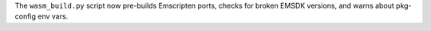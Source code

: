 The ``wasm_build.py`` script now pre-builds Emscripten ports, checks for
broken EMSDK versions, and warns about pkg-config env vars.
